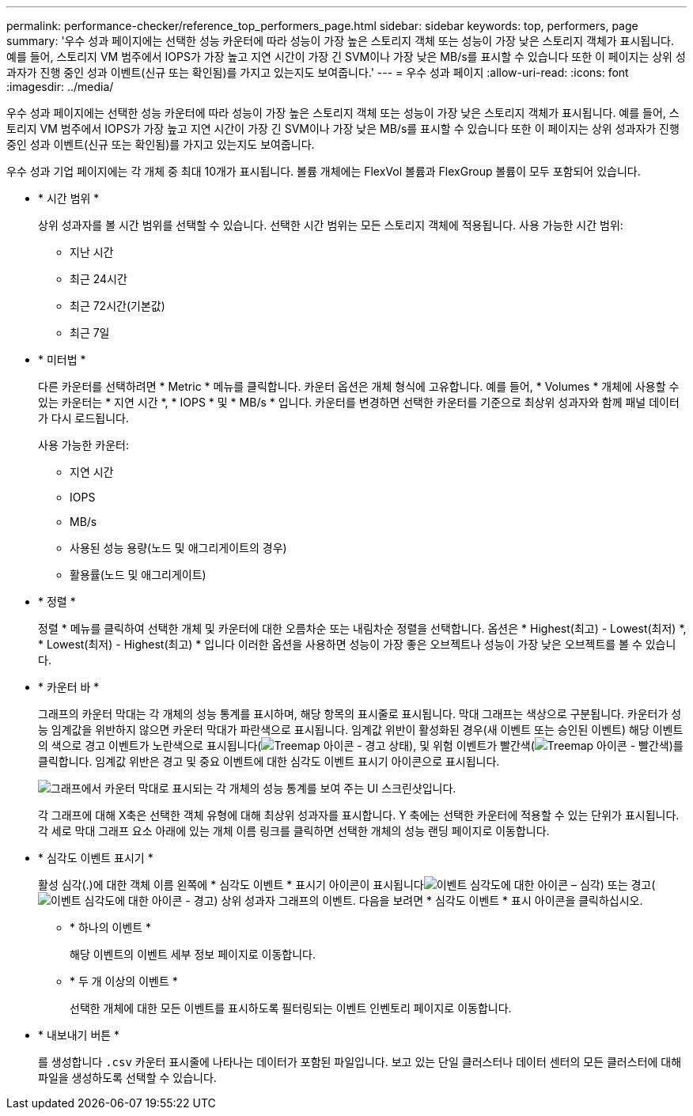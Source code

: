 ---
permalink: performance-checker/reference_top_performers_page.html 
sidebar: sidebar 
keywords: top, performers, page 
summary: '우수 성과 페이지에는 선택한 성능 카운터에 따라 성능이 가장 높은 스토리지 객체 또는 성능이 가장 낮은 스토리지 객체가 표시됩니다. 예를 들어, 스토리지 VM 범주에서 IOPS가 가장 높고 지연 시간이 가장 긴 SVM이나 가장 낮은 MB/s를 표시할 수 있습니다 또한 이 페이지는 상위 성과자가 진행 중인 성과 이벤트(신규 또는 확인됨)를 가지고 있는지도 보여줍니다.' 
---
= 우수 성과 페이지
:allow-uri-read: 
:icons: font
:imagesdir: ../media/


[role="lead"]
우수 성과 페이지에는 선택한 성능 카운터에 따라 성능이 가장 높은 스토리지 객체 또는 성능이 가장 낮은 스토리지 객체가 표시됩니다. 예를 들어, 스토리지 VM 범주에서 IOPS가 가장 높고 지연 시간이 가장 긴 SVM이나 가장 낮은 MB/s를 표시할 수 있습니다 또한 이 페이지는 상위 성과자가 진행 중인 성과 이벤트(신규 또는 확인됨)를 가지고 있는지도 보여줍니다.

우수 성과 기업 페이지에는 각 개체 중 최대 10개가 표시됩니다. 볼륨 개체에는 FlexVol 볼륨과 FlexGroup 볼륨이 모두 포함되어 있습니다.

* * 시간 범위 *
+
상위 성과자를 볼 시간 범위를 선택할 수 있습니다. 선택한 시간 범위는 모든 스토리지 객체에 적용됩니다. 사용 가능한 시간 범위:

+
** 지난 시간
** 최근 24시간
** 최근 72시간(기본값)
** 최근 7일


* * 미터법 *
+
다른 카운터를 선택하려면 * Metric * 메뉴를 클릭합니다. 카운터 옵션은 개체 형식에 고유합니다. 예를 들어, * Volumes * 개체에 사용할 수 있는 카운터는 * 지연 시간 *, * IOPS * 및 * MB/s * 입니다. 카운터를 변경하면 선택한 카운터를 기준으로 최상위 성과자와 함께 패널 데이터가 다시 로드됩니다.

+
사용 가능한 카운터:

+
** 지연 시간
** IOPS
** MB/s
** 사용된 성능 용량(노드 및 애그리게이트의 경우)
** 활용률(노드 및 애그리게이트)


* * 정렬 *
+
정렬 * 메뉴를 클릭하여 선택한 개체 및 카운터에 대한 오름차순 또는 내림차순 정렬을 선택합니다. 옵션은 * Highest(최고) - Lowest(최저) *, * Lowest(최저) - Highest(최고) * 입니다 이러한 옵션을 사용하면 성능이 가장 좋은 오브젝트나 성능이 가장 낮은 오브젝트를 볼 수 있습니다.

* * 카운터 바 *
+
그래프의 카운터 막대는 각 개체의 성능 통계를 표시하며, 해당 항목의 표시줄로 표시됩니다. 막대 그래프는 색상으로 구분됩니다. 카운터가 성능 임계값을 위반하지 않으면 카운터 막대가 파란색으로 표시됩니다. 임계값 위반이 활성화된 경우(새 이벤트 또는 승인된 이벤트) 해당 이벤트의 색으로 경고 이벤트가 노란색으로 표시됩니다(image:../media/treemapstatus_warning_png.gif["Treemap 아이콘 - 경고 상태"]), 및 위험 이벤트가 빨간색(image:../media/treemapred_png.gif["Treemap 아이콘 - 빨간색"])를 클릭합니다. 임계값 위반은 경고 및 중요 이벤트에 대한 심각도 이벤트 표시기 아이콘으로 표시됩니다.

+
image::../media/top_10_example.gif[그래프에서 카운터 막대로 표시되는 각 개체의 성능 통계를 보여 주는 UI 스크린샷입니다.]

+
각 그래프에 대해 X축은 선택한 객체 유형에 대해 최상위 성과자를 표시합니다. Y 축에는 선택한 카운터에 적용할 수 있는 단위가 표시됩니다. 각 세로 막대 그래프 요소 아래에 있는 개체 이름 링크를 클릭하면 선택한 개체의 성능 랜딩 페이지로 이동합니다.

* * 심각도 이벤트 표시기 *
+
활성 심각(.)에 대한 객체 이름 왼쪽에 * 심각도 이벤트 * 표시기 아이콘이 표시됩니다image:../media/sev_critical_um60.png["이벤트 심각도에 대한 아이콘 – 심각"]) 또는 경고(image:../media/sev_warning_um60.png["이벤트 심각도에 대한 아이콘 - 경고"]) 상위 성과자 그래프의 이벤트. 다음을 보려면 * 심각도 이벤트 * 표시 아이콘을 클릭하십시오.

+
** * 하나의 이벤트 *
+
해당 이벤트의 이벤트 세부 정보 페이지로 이동합니다.

** * 두 개 이상의 이벤트 *
+
선택한 개체에 대한 모든 이벤트를 표시하도록 필터링되는 이벤트 인벤토리 페이지로 이동합니다.



* * 내보내기 버튼 *
+
를 생성합니다 `.csv` 카운터 표시줄에 나타나는 데이터가 포함된 파일입니다. 보고 있는 단일 클러스터나 데이터 센터의 모든 클러스터에 대해 파일을 생성하도록 선택할 수 있습니다.


